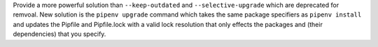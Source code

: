 Provide a more powerful solution than ``--keep-outdated`` and ``--selective-upgrade`` which are deprecated for remvoal.
New solution is the ``pipenv upgrade`` command which takes the same package specifiers as ``pipenv install`` and
updates the Pipfile and Pipfile.lock with a valid lock resolution that only effects the packages and (their dependencies) that you specify.
